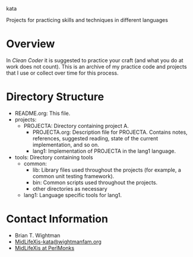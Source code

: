 kata

Projects for practicing skills and techniques in different languages

* Overview

  In /Clean Coder/ it is suggested to practice your craft (and what
  you do at work does not count).  This is an archive of my practice
  code and projects that I use or collect over time for this process.

* Directory Structure

  - README.org: This file.
  - projects:
    + PROJECTA: Directory containing project A.
      * PROJECTA.org: Description file for PROJECTA.  Contains notes,
        references, suggested reading, state of the current
        implementation, and so on.
      * lang1: Implementation of PROJECTA in the lang1 language.
  - tools: Directory containing tools
    + common:
      * lib: Library files used throughout the projects (for example, a
        common unit testing framework).
      * bin: Common scripts used throughout the projects.
      * other directories as necessary
    + lang1: Language specific tools for lang1.

* Contact Information

  - Brian T. Wightman
  - [[mailto:MidLifeXis-kata@wightmanfam.org?subject%3Demail%20query%20from%20github%20archive][MidLifeXis-kata@wightmanfam.org]]
  - [[http://www.perlmonks.org/?node%3DMidLifeXis][MidLifeXis at PerlMonks]]
  
* End of File                                                      :noexport:
